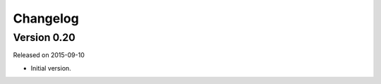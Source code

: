 Changelog
---------

Version 0.20
~~~~~~~~~~~~

Released on 2015-09-10

* Initial version.
